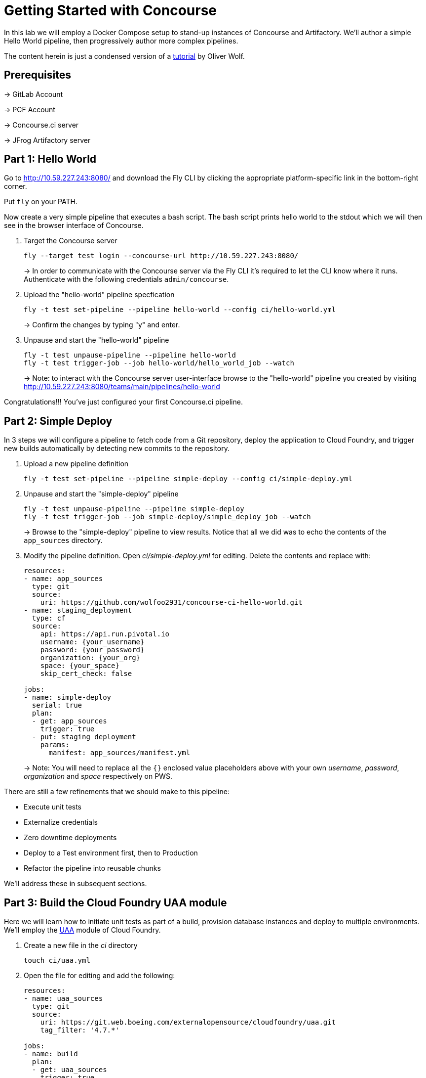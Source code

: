 = Getting Started with Concourse

In this lab we will employ a Docker Compose setup to stand-up instances of Concourse and Artifactory. We'll author a simple Hello World pipeline, then progressively author more complex pipelines.

The content herein is just a condensed version of a https://specify.io/how-tos/concourse-ci-continious-integration-and-delivery-of-microservices[tutorial] by Oliver Wolf.


== Prerequisites

-> GitLab Account

-> PCF Account

-> Concourse.ci server

-> JFrog Artifactory server


== Part 1: Hello World 

Go to http://10.59.227.243:8080/ and download the Fly CLI by clicking the appropriate platform-specific link in the bottom-right corner.

Put `fly` on your PATH.

Now create a very simple pipeline that executes a bash script. The bash script prints hello world to the stdout which we will then see in the browser interface of Concourse.

. Target the Concourse server
+
[source, bash]
----------------------------------------------------------------------------------------
fly --target test login --concourse-url http://10.59.227.243:8080/
----------------------------------------------------------------------------------------
+
-> In order to communicate with the Concourse server via the Fly CLI it's required to let the CLI know where it runs.  Authenticate with the following credentials `admin/concourse`.

. Upload the "hello-world" pipeline specfication
+
[source, bash]
----------------------------------------------------------------------------------------
fly -t test set-pipeline --pipeline hello-world --config ci/hello-world.yml
----------------------------------------------------------------------------------------
+
-> Confirm the changes by typing "y" and enter.

. Unpause and start the "hello-world" pipeline
+
[source, bash]
----------------------------------------------------------------------------------------
fly -t test unpause-pipeline --pipeline hello-world
fly -t test trigger-job --job hello-world/hello_world_job --watch
----------------------------------------------------------------------------------------
+
-> Note: to interact with the Concourse server user-interface browse to the "hello-world" pipeline you created by visiting http://10.59.227.243:8080/teams/main/pipelines/hello-world

Congratulations!!! You've just configured your first Concourse.ci pipeline.

== Part 2: Simple Deploy

In 3 steps we will configure a pipeline to fetch code from a Git repository, deploy the application to Cloud Foundry, and trigger new builds automatically by detecting new commits to the repository.

. Upload a new pipeline definition
+
[source, bash]
----------------------------------------------------------------------------------------
fly -t test set-pipeline --pipeline simple-deploy --config ci/simple-deploy.yml
----------------------------------------------------------------------------------------

. Unpause and start the "simple-deploy" pipeline
+
[source, bash]
----------------------------------------------------------------------------------------
fly -t test unpause-pipeline --pipeline simple-deploy
fly -t test trigger-job --job simple-deploy/simple_deploy_job --watch
----------------------------------------------------------------------------------------
+
-> Browse to the "simple-deploy" pipeline to view results.  Notice that all we did was to echo the contents of the `app_sources` directory.

. Modify the pipeline definition. Open _ci/simple-deploy.yml_ for editing.  Delete the contents and replace with:
+
[source, yaml]
----------------------------------------------------------------------------------------
resources:
- name: app_sources
  type: git
  source:
    uri: https://github.com/wolfoo2931/concourse-ci-hello-world.git
- name: staging_deployment
  type: cf
  source:
    api: https://api.run.pivotal.io
    username: {your_username}
    password: {your_password}
    organization: {your_org}
    space: {your_space}
    skip_cert_check: false

jobs:
- name: simple-deploy
  serial: true
  plan:
  - get: app_sources
    trigger: true
  - put: staging_deployment
    params:
      manifest: app_sources/manifest.yml
----------------------------------------------------------------------------------------
+
-> Note: You will need to replace all the `{}` enclosed value placeholders above with your own _username_, _password_, _organization_ and _space_ respectively on PWS.

There are still a few refinements that we should make to this pipeline:

* Execute unit tests
* Externalize credentials
* Zero downtime deployments
* Deploy to a Test environment first, then to Production
* Refactor the pipeline into reusable chunks

We'll address these in subsequent sections.


== Part 3: Build the Cloud Foundry UAA module

Here we will learn how to initiate unit tests as part of a build, provision database instances and deploy to multiple environments. We'll employ the https://git.web.boeing.com/externalopensource/cloudfoundry/uaa[UAA] module of Cloud Foundry.

. Create a new file in the _ci_ directory
+
[source, bash]
----------------------------------------------------------------------------------------
touch ci/uaa.yml
----------------------------------------------------------------------------------------

. Open the file for editing and add the following:
+
[source, yaml]
----------------------------------------------------------------------------------------
resources:
- name: uaa_sources
  type: git
  source:
    uri: https://git.web.boeing.com/externalopensource/cloudfoundry/uaa.git
    tag_filter: '4.7.*'

jobs:
- name: build
  plan:
  - get: uaa_sources
    trigger: true
  - task: build
    config:
      platform: linux
      inputs:
      - name: uaa_sources
      outputs:
      - name: uaa_war
      image_resource:
        type: docker-image
        source: { repository: openjdk:8-jdk-alpine }
      run:
        path: sh
        args:
        - -exc
        - |
          export TERM=dumb
          cd uaa_sources
          #./gradlew test
          ./gradlew :cloudfoundry-identity-uaa:war
          mv uaa/build/libs/cloudfoundry-identity-uaa-*.war ../uaa_war
----------------------------------------------------------------------------------------
+
-> Note: we're skipping executing unit tests in the interest of time. If you want to enable running them uncomment the line that reads `./gradlew test`.  Of course you should not skip the unit tests for real world projects!

. Upload the pipeline, unpause, and start it
+
[source, bash]
----------------------------------------------------------------------------------------
fly -t test set-pipeline --pipeline uaa --config ci/uaa.yml
fly -t test unpause-pipeline --pipeline uaa
fly -t test trigger-job --job uaa/uaa_job --watch
----------------------------------------------------------------------------------------

. Prepare Artifactory to store a .war file
+
* Click on _Admin_ on the left side
* Click on _Local_ below the "Repositories" section
* Click on _New_ in the upper right corner
* Select package type _Generic_
* Enter Repository key: _war-files_
* Click to _Save & Finish_

. Edit _ci/uaa.yml_ and at the top of the file, add the following section:
+
[source, yaml]
----------------------------------------------------------------------------------------
resource_types:
  type: docker-image
  source:
    repository: pivotalservices/artifactory-resource
----------------------------------------------------------------------------------------

. Add the following section directly underneath the line that starts with `tag_filter: '4.7.*'`. Do not indent.
+
[source, yaml]
----------------------------------------------------------------------------------------
- name: uaa-build
  type: artifactory
  source:
    endpoint: http://127.0.0.1:8081/artifactory
    repository: "/war-files/uaa"
    regex: "cloudfoundry-identity-uaa-(?.*).war"
    username: admin
    password: {artifactory_password}
    skip_ssl_verification: true
----------------------------------------------------------------------------------------
+
-> You will need to replace `{}` placeholder value above with the administrator password for the Artifctory server.

. At the bottom of the file add the following section (again with no indentation)
+
[source, yaml]
----------------------------------------------------------------------------------------
- put: uaa-build
    params:
      file: uaa_war/cloudfoundry-identity-uaa-*.war
----------------------------------------------------------------------------------------
+
-> Don't forget to save all changes to the _uaa.yml_ file!

. Reset the pipeline
+
[source, bash]
----------------------------------------------------------------------------------------
fly -t test set-pipeline --pipeline uaa --config ci/uaa.yml
----------------------------------------------------------------------------------------

. Create new spaces
+
[source, bash]
----------------------------------------------------------------------------------------
cf spaces
cf create-space test
cf create-space production
----------------------------------------------------------------------------------------
+
-> Only create the spaces above if they do not already exist.

. Provision a database instance per space
+
[source, bash]
----------------------------------------------------------------------------------------
cf marketplace
cf target -s test
cf create-service elephantsql turtle uaadb
cf target -s production
cf create-service elephantsql turtle uaadb
----------------------------------------------------------------------------------------

. Specify a Concourse job to deploy the UAA to the test environment
+ 
Open the _ci/uaa.yml_ file for editing.
+
Directly underneath the line that reads `skip_ssl_verification: true`, add the following section. (Do not indent).
+
[source, yaml]
----------------------------------------------------------------------------------------
- name: test_deployment
  type: cf
  source:
    api: https://api.run.pivotal.io
    username: {your_username}
    password: {your_password}
    organization: {your_organization}
    space: test
    skip_cert_check: false
----------------------------------------------------------------------------------------
-> Note: You will need to replace all the `{}` enclosed value placeholders above with your own _username_, _password_, and _organization_ respectively on PWS.
+
Then, at the bottom of the file add a carriage return and add the following section. (Do not indent).
+
[source, yaml]
----------------------------------------------------------------------------------------

- name: deploy-to-test
  plan:
  - get: uaa-build
    passed: ['build']
    trigger: true
  - task: add-manifest-to-uaa-build
    config:
      platform: linux
      inputs:
      - name: uaa-build
      outputs:
      - name: uaa-build-with-manifest
      image_resource:
        type: docker-image
        source: { repository: openjdk:8-jdk-alpine }
      run:
        path: sh
        args:
        - -exc
        - |
          cp uaa-build/* uaa-build-with-manifest
          export WAR_PATH=`cd uaa-build-with-manifest && ls cloudfoundry-identity-uaa-*.war`
          cat <<EOT >> uaa-build-with-manifest/manifest.yml
          applications:
          - name: uaa
            memory: 512M
            path: ${WAR_PATH}
            host: test-uaa
            services:
            - uaadb
            env:
              JBP_CONFIG_SPRING_AUTO_RECONFIGURATION: '[enabled: true]'
              JBP_CONFIG_TOMCAT: '{tomcat: { version: 7.0.+ }}'
              SPRING_PROFILES_ACTIVE: postgresql,default
              UAA_URL: https://test-uaa.cfapps.io
              LOGIN_URL: https://test-uaa.cfapps.io
          EOT
  - put: test_deployment
    params:
      manifest: uaa-build-with-manifest/manifest.yml
----------------------------------------------------------------------------------------

. Repeat steps above in order to faciliate a deployment to production
+
Open the _ci/uaa.yml_ file for editing.
+
Directly underneath the line that reads `skip_ssl_verification: true`, add the following section. (Do not indent).
+
[source, yaml]
----------------------------------------------------------------------------------------
- name: production_deployment
  type: cf
  source:
    api: https://api.run.pivotal.io
    username: {your_username}
    password: {your_password}
    organization: {your_organization}
    space: test
    skip_cert_check: false
----------------------------------------------------------------------------------------
-> Note: You will need to replace all the `{}` enclosed value placeholders above with your own _username_, _password_, and _organization_ respectively on PWS.
+
Then, at the bottom of the file add a carriage return and add the following section. (Do not indent).
+
[source, yaml]
----------------------------------------------------------------------------------------

- name: deploy-to-production
  plan:
  - get: uaa-build
    passed: ['build']
    trigger: true
  - task: add-manifest-to-uaa-build
    config:
      platform: linux
      inputs:
      - name: uaa-build
      outputs:
      - name: uaa-build-with-manifest
      image_resource:
        type: docker-image
        source: { repository: openjdk:8-jdk-alpine }
      run:
        path: sh
        args:
        - -exc
        - |
          cp uaa-build/* uaa-build-with-manifest
          export WAR_PATH=`cd uaa-build-with-manifest && ls cloudfoundry-identity-uaa-*.war`
          cat <<EOT >> uaa-build-with-manifest/manifest.yml
          applications:
          - name: uaa
            memory: 512M
            path: ${WAR_PATH}
            host: test-uaa
            services:
            - uaadb
            env:
              JBP_CONFIG_SPRING_AUTO_RECONFIGURATION: '[enabled: true]'
              JBP_CONFIG_TOMCAT: '{tomcat: { version: 7.0.+ }}'
              SPRING_PROFILES_ACTIVE: postgresql,default
              UAA_URL: https://prod-uaa.cfapps.io
              LOGIN_URL: https://prod-uaa.cfapps.io
          EOT
  - put: production_deployment
    params:
      manifest: uaa-build-with-manifest/manifest.yml
----------------------------------------------------------------------------------------

. Reset the pipeline once more
+
[source, bash]
----------------------------------------------------------------------------------------
fly -t test set-pipeline --pipeline uaa --config ci/uaa.yml
----------------------------------------------------------------------------------------
+
-> Browse to the uaa pipeline and verify 

We still haven't:

* Externalized credentials
* Implemented zero downtime deployments
* Refactored the pipeline into reusable chunks


== Part 4: Blue-green application deployments

We're going to work with with the `pivotalservices/concourse-pipeline-samples` repository and configure the `blue-green-app-deployment` sample.

. Clone the repository
+
[source, bash]
----------------------------------------------------------------------------------------
cd ..
git clone https://github.com/pivotalservices/concourse-pipeline-samples.git
cd concourse-pipeline-samples
rm -Rf .git
cd blue-green-app-deployment
----------------------------------------------------------------------------------------

. Follow the https://github.com/pivotalservices/concourse-pipeline-samples/tree/master/blue-green-app-deployment#pipeline-setup-and-execution[instructions] for blue-green pipeline sample setup and execution
+
-> Note: you will need to change the IP address and port reference for Concourse  

If you've taken the time to complete the above instructions you will have seen how to externalize sensitive configuration (e.g., credentials) as well as how to compose units work into separate files.


== Conclusion

We've seen how to build up pipelines from scratch.  We've gotten familiar with the Fly CLI and Concourse.ci user-interface.  You're encouraged to take a look at the following links at your leisure.

* https://github.com/starkandwayne/concourse-tutorial[Stark-and-Wayne Concourse Tutorial]
* https://github.com/spring-cloud/spring-cloud-pipelines[Spring Cloud Pipelines] 

